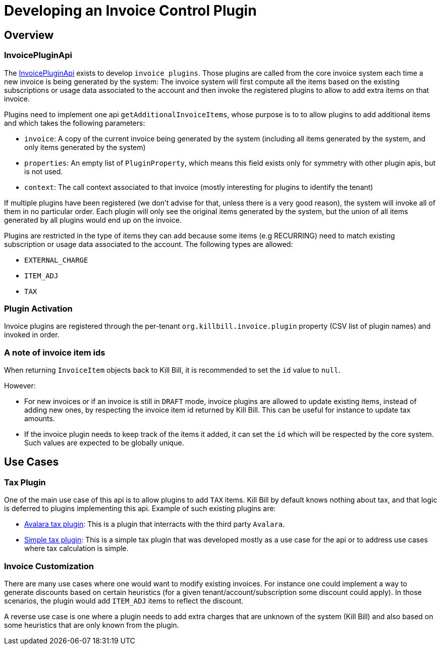 = Developing an Invoice Control Plugin

[[overview]]
== Overview

=== InvoicePluginApi

The https://github.com/killbill/killbill-plugin-api/blob/master/invoice/src/main/java/org/killbill/billing/invoice/plugin/api/InvoicePluginApi.java[InvoicePluginApi] exists to develop `invoice plugins`. Those plugins are called from the core invoice system each time a new invoice is being generated by the system: The invoice system will first compute all the items based on the existing subscriptions or usage data associated to the account and then invoke the registered plugins to allow to add extra items on that invoice.

Plugins need to implement one api `getAdditionalInvoiceItems`, whose purpose is to to allow plugins to add additional items and which takes the following parameters:

* `invoice`: A copy of the current invoice being generated by the system (including all items generated by the system, and only items generated by the system)
* `properties`: An empty list of `PluginProperty`, which means this field exists only for symmetry with other plugin apis, but is not used.
* `context`: The call context associated to that invoice (mostly interesting for plugins to identify the tenant)

If multiple plugins have been registered (we don't advise for that, unless there is a very good reason), the system will invoke all of them in no particular order. Each plugin will only see the original items generated by the system, but the union of all items generated by all plugins would end up on the invoice.

Plugins are restricted in the type of items they can add because some items (e.g RECURRING) need to match existing subscription or usage data associated to the account. The following types are allowed:

* `EXTERNAL_CHARGE`
* `ITEM_ADJ`
* `TAX`

=== Plugin Activation

Invoice plugins are registered through the per-tenant `org.killbill.invoice.plugin` property (CSV list of plugin names) and invoked in order.

=== A note of invoice item ids

When returning `InvoiceItem` objects back to Kill Bill, it is recommended to set the `id` value to `null`.

However:

* For new invoices or if an invoice is still in `DRAFT` mode, invoice plugins are allowed to update existing items, instead of adding new ones, by respecting the invoice item id returned by Kill Bill. This can be useful for instance to update tax amounts.
* If the invoice plugin needs to keep track of the items it added, it can set the `id` which will be respected by the core system. Such values are expected to be globally unique.

== Use Cases

=== Tax Plugin

One of the main use case of this api is to allow plugins to add `TAX` items. Kill Bill by default knows nothing about tax, and that logic is deferred to plugins implementing this api. Example of such existing plugins are:

* https://github.com/killbill/killbill-avatax-plugin[Avalara tax plugin]: This is a plugin that interracts with the third party `Avalara`.
* https://github.com/killbill/killbill-invoice-test-plugin[Simple tax plugin]: This is a simple tax plugin that was developed mostly as a use case for the api or to address use cases where tax calculation is simple.

=== Invoice Customization

There are many use cases where one would want to modify existing invoices. For instance one could implement a way to generate discounts based on certain heuristics (for a given tenant/account/subscription some discount could apply). In those scenarios, the plugin would add `ITEM_ADJ` items to reflect the discount.

A reverse use case is one where a plugin needs to add extra charges that are unknown of the system (Kill Bill) and also based on some heuristics that are only known from the plugin.
